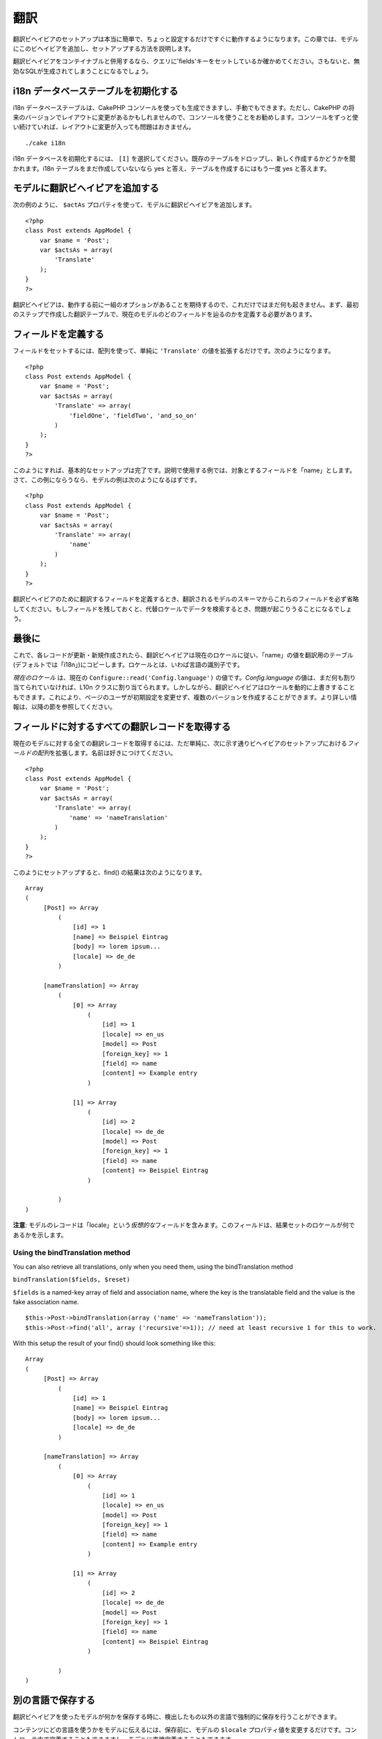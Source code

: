 翻訳
####

翻訳ビヘイビアのセットアップは本当に簡単で、ちょっと設定するだけですぐに動作するようになります。この章では、モデルにこのビヘイビアを追加し、セットアップする方法を説明します。

翻訳ビヘイビアをコンテイナブルと併用するなら、クエリに'fields'キーをセットしているか確かめてください。さもないと、無効なSQLが生成されてしまうことになるでしょう。

i18n データベーステーブルを初期化する
=====================================

i18n データベーステーブルは、CakePHP
コンソールを使っても生成できますし、手動でもできます。ただし、CakePHP
の将来のバージョンでレイアウトに変更があるかもしれませんので、コンソールを使うことをお勧めします。コンソールをずっと使い続けていれば、レイアウトに変更が入っても問題はおきません。

::

    ./cake i18n

i18n データベースを初期化するには、 ``[I]``
を選択してください。既存のテーブルをドロップし、新しく作成するかどうかを聞かれます。i18n
テーブルをまだ作成していないなら yes
と答え、テーブルを作成するにはもう一度 yes と答えます。

モデルに翻訳ビヘイビアを追加する
================================

次の例のように、 ``$actAs``
プロパティを使って、モデルに翻訳ビヘイビアを追加します。

::

    <?php
    class Post extends AppModel {
        var $name = 'Post';
        var $actsAs = array(
            'Translate'
        );
    }
    ?>

翻訳ビヘイビアは、動作する前に一組のオプションがあることを期待するので、これだけではまだ何も起きません。まず、最初のステップで作成した翻訳テーブルで、現在のモデルのどのフィールドを辿るのかを定義する必要があります。

フィールドを定義する
====================

フィールドをセットするには、配列を使って、単純に ``'Translate'``
の値を拡張するだけです。次のようになります。

::

    <?php
    class Post extends AppModel {
        var $name = 'Post';
        var $actsAs = array(
            'Translate' => array(
                'fieldOne', 'fieldTwo', 'and_so_on'
            )
        );
    }
    ?>

このようにすれば、基本的なセットアップは完了です。説明で使用する例では、対象とするフィールドを「name」とします。さて、この例にならうなら、モデルの例は次のようになるはずです。

::

    <?php
    class Post extends AppModel {
        var $name = 'Post';
        var $actsAs = array(
            'Translate' => array(
                'name'
            )
        );
    }
    ?>

翻訳ビヘイビアのために翻訳するフィールドを定義するとき、翻訳されるモデルのスキーマからこれらのフィールドを必ず省略してください。もしフィールドを残しておくと、代替ロケールでデータを検索するとき、問題が起こりうることになるでしょう。

最後に
======

これで、各レコードが更新・新規作成されたら、翻訳ビヘイビアは現在のロケールに従い、「name」の値を翻訳用のテーブル(デフォルトでは「i18n」)にコピーします。ロケールとは、いわば言語の識別子です。

*現在のロケール* は、現在の ``Configure::read('Config.language')``
の値です。\ *Config.language*
の値は、まだ何も割り当てられていなければ、L10n
クラスに割り当てられます。しかしながら、翻訳ビヘイビアはロケールを動的に上書きすることもできます。これにより、ページのユーザが初期設定を変更せず、複数のバージョンを作成することができます。より詳しい情報は、以降の節を参照してください。

フィールドに対するすべての翻訳レコードを取得する
================================================

現在のモデルに対する全ての翻訳レコードを取得するには、ただ単純に、次に示す通りビヘイビアのセットアップにおける\ *フィールドの配列*\ を拡張します。名前は好きにつけてください。

::

    <?php
    class Post extends AppModel {
        var $name = 'Post';
        var $actsAs = array(
            'Translate' => array(
                'name' => 'nameTranslation'
            )
        );
    }
    ?>

このようにセットアップすると、find() の結果は次のようになります。

::

    Array
    (
         [Post] => Array
             (
                 [id] => 1
                 [name] => Beispiel Eintrag 
                 [body] => lorem ipsum...
                 [locale] => de_de
             )

         [nameTranslation] => Array
             (
                 [0] => Array
                     (
                         [id] => 1
                         [locale] => en_us
                         [model] => Post
                         [foreign_key] => 1
                         [field] => name
                         [content] => Example entry
                     )

                 [1] => Array
                     (
                         [id] => 2
                         [locale] => de_de
                         [model] => Post
                         [foreign_key] => 1
                         [field] => name
                         [content] => Beispiel Eintrag
                     )

             )
    )

**注意**:
モデルのレコードは「locale」という\ *仮想的な*\ フィールドを含みます。このフィールドは、結果セットのロケールが何であるかを示します。

Using the bindTranslation method
--------------------------------

You can also retrieve all translations, only when you need them, using
the bindTranslation method

``bindTranslation($fields, $reset)``

``$fields`` is a named-key array of field and association name, where
the key is the translatable field and the value is the fake association
name.

::

    $this->Post->bindTranslation(array ('name' => 'nameTranslation'));
    $this->Post->find('all', array ('recursive'=>1)); // need at least recursive 1 for this to work.

With this setup the result of your find() should look something like
this:

::

    Array
    (
         [Post] => Array
             (
                 [id] => 1
                 [name] => Beispiel Eintrag 
                 [body] => lorem ipsum...
                 [locale] => de_de
             )

         [nameTranslation] => Array
             (
                 [0] => Array
                     (
                         [id] => 1
                         [locale] => en_us
                         [model] => Post
                         [foreign_key] => 1
                         [field] => name
                         [content] => Example entry
                     )

                 [1] => Array
                     (
                         [id] => 2
                         [locale] => de_de
                         [model] => Post
                         [foreign_key] => 1
                         [field] => name
                         [content] => Beispiel Eintrag
                     )

             )
    )

別の言語で保存する
==================

翻訳ビヘイビアを使ったモデルが何かを保存する時に、検出したもの以外の言語で強制的に保存を行うことができます。

コンテンツにどの言語を使うかをモデルに伝えるには、保存前に、モデルの
``$locale``
プロパティ値を変更するだけです。コントローラ中で定義することもできますし、モデルに直接定義することもできます。

**例 A:** コントローラ中での定義

::

    <?php
    class PostsController extends AppController {
        var $name = 'Posts';
        
        function add() {
            if ($this->data) {
                $this->Post->locale = 'de_de'; // ドイツ語版を保存する
                $this->Post->create();
                if ($this->Post->save($this->data)) {
                    $this->redirect(array('action' => 'index'));
                }
            }
        }
    }
    ?>

**例 B:** モデル中での定義

::

    <?php
    class Post extends AppModel {
        var $name = 'Post';
        var $actsAs = array(
            'Translate' => array(
                'name'
            )
        );
        
        // オプション 1) 直接プロパティを定義する
        var $locale = 'en_us';
        
        // オプション 2) 簡単なメソッドを作成する 
        function setLanguage($locale) {
            $this->locale = $locale;
        }
    }
    ?>

複数の翻訳テーブル
==================

たくさんのエントリーがあることを予測しているなら、急速に成長するデータベースをどのように扱うべきかが気がかりになるかもしれません。翻訳ビヘイビアには、どのモデルを翻訳を格納するために用いるかを定義するためのプロパティが、2つあります。

これらのプロパティは、\ **$translateModel** と **$translateTable**
になります。

全ての posts
の翻訳を保存するテーブルとして、「i18n」の代わりに「post\_i18ns」を使用するとしましょう。これには、モデルを次のようにセットアップします。

::

    <?php
    class Post extends AppModel {
        var $name = 'Post';
        var $actsAs = array(
            'Translate' => array(
                'name'
            )
        );
        
        // 別のモデル(あるいはテーブル)を使用する。
        var $translateModel = 'PostI18n';
    }
    ?>

テーブル名は複数形にすることを\ **忘れないでください**\ 。これで通常のモデルとして扱え、規約にも従います。テーブルのスキーマは、CakePHP
のコンソールスクリプトが生成するものと同じある必要があります。これを間違いなく行うには、コンソールで空の
i18n テーブルを初期化し、それをリネームすると良いでしょう。

TranslateModel を作成する
-------------------------

TranslateModel
を動作させるには、モデルのフォルダに実際にモデルを作成する必要があります。なぜなら、このビヘイビアを使うモデルの中で、
displayField
ディレクトリをセットするプロパティがまだ存在しないからです。

``$displayField`` を ``'field'`` に変更することを忘れないでください。

::

    <?php
    class PostI18n extends AppModel { 
        var $displayField = 'field'; // 重要
    }
    // ファイル名: post_i18n.php
    ?>

これで完了です。$useTable
といったような、モデルの他の要素も追加することができます。しかし一貫性を保つために、これは実際に翻訳を行うモデルで実施するようにしましょう。この点が、\ ``$translateTable``
の効果が発揮されるところです。

テーブルを変更する
------------------

テーブルの名前を変更したい場合は、次に示すように、ただ単純にモデル中の
$translateTable を定義します。

::

    <?php
    class Post extends AppModel {
        var $name = 'Post';
        var $actsAs = array(
            'Translate' => array(
                'name'
            )
        );
        
        // 別のモデルを使う
        var $translateModel = 'PostI18n';
        
        // translateModel で別のテーブルを使う
        var $translateTable = 'post_translations';
    }
    ?>

**$translateTable
は単独で使用できない**\ 、ということに注意してください。独自の
``$translateModel``
を使わない場合、このプロパティはいじらないでください。セットアップが壊れ、実行中に生成されるデフォルトの
l18n モデルで「Missing Table」メッセージが表示されてしまいます。

